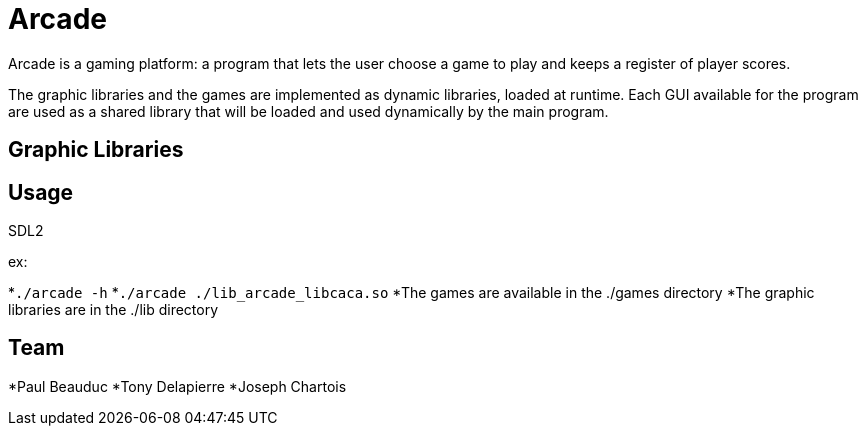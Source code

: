 = Arcade

Arcade is a gaming platform: a program that lets the user choose a game to play and keeps a register of
player scores.

The graphic libraries and the games are implemented as dynamic libraries, loaded at runtime.
Each GUI available for the program are used as a shared library that will be loaded and used dynamically by the main
program.

== Graphic Libraries

.libcaca
.SFML
.SDL2

== Usage

ex:

*`./arcade -h`
*`./arcade ./lib_arcade_libcaca.so`
*The games are available in the ./games directory
*The graphic libraries are in the ./lib directory

== Team

*Paul Beauduc
*Tony Delapierre
*Joseph Chartois
